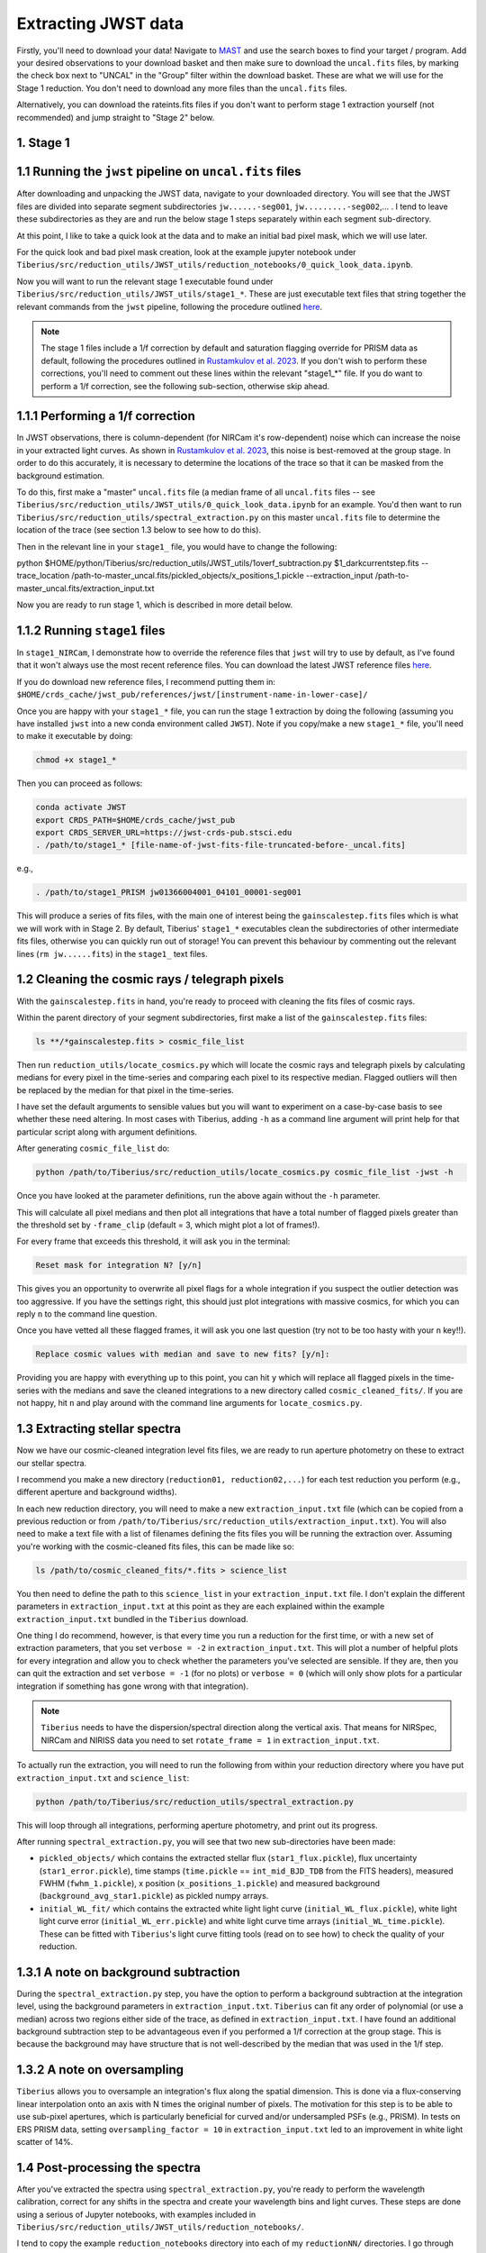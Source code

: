 .. _jwst:

Extracting JWST data
====================

Firstly, you'll need to download your data! Navigate to `MAST <https://mast.stsci.edu/portal/Mashup/Clients/Mast/Portal.html>`_ and use the search boxes to find your target / program. Add your desired observations to your download basket and then make sure to download the ``uncal.fits`` files, by marking the check box next to "UNCAL" in the "Group" filter within the download basket. These are what we will use for the Stage 1 reduction. You don't need to download any more files than the ``uncal.fits`` files.

Alternatively, you can download the rateints.fits files if you don't want to perform stage 1 extraction yourself (not recommended) and jump straight to "Stage 2" below.

1. Stage 1
----------

.. _stage1:

1.1 Running the ``jwst`` pipeline on ``uncal.fits`` files
-----------------------------------------------------

After downloading and unpacking the JWST data, navigate to your downloaded directory. You will see that the JWST files are divided into separate segment subdirectories ``jw......-seg001``, ``jw.........-seg002``,... . I tend to leave these subdirectories as they are and run the below stage 1 steps separately within each segment sub-directory.

At this point, I like to take a quick look at the data and to make an initial bad pixel mask, which we will use later.

For the quick look and bad pixel mask creation, look at the example jupyter notebook under ``Tiberius/src/reduction_utils/JWST_utils/reduction_notebooks/0_quick_look_data.ipynb``.

Now you will want to run the relevant stage 1 executable found under ``Tiberius/src/reduction_utils/JWST_utils/stage1_*``. These are just executable text files that string together the relevant commands from the ``jwst`` pipeline, following the procedure outlined `here <https://jwst-pipeline.readthedocs.io/en/latest/jwst/pipeline/calwebb_detector1.html#calwebb-detector1>`_.

.. note::

  The stage 1 files include a 1/f correction by default and saturation flagging override for PRISM data as default, following the procedures outlined in `Rustamkulov et al. 2023 <https://ui.adsabs.harvard.edu/abs/2023Natur.614..659R/abstract>`_. If you don't wish to perform these corrections, you'll need to comment out these lines within the relevant "stage1_*" file. If you do want to perform a 1/f correction, see the following sub-section, otherwise skip ahead.

1.1.1 Performing a 1/f correction
---------------------------------

In JWST observations, there is column-dependent (for NIRCam it's row-dependent) noise which can increase the noise in your extracted light curves. As shown in `Rustamkulov et al. 2023 <https://ui.adsabs.harvard.edu/abs/2023Natur.614..659R/abstract>`_, this noise is best-removed at the group stage. In order to do this accurately, it is necessary to determine the locations of the trace so that it can be masked from the background estimation.

To do this, first make a "master" ``uncal.fits`` file (a median frame of all ``uncal.fits`` files -- see ``Tiberius/src/reduction_utils/JWST_utils/0_quick_look_data.ipynb`` for an example. You'd then want to run ``Tiberius/src/reduction_utils/spectral_extraction.py`` on this master ``uncal.fits`` file to determine the location of the trace (see section 1.3 below to see how to do this).

Then in the relevant line in your ``stage1_`` file, you would have to change the following:

.. code-block:: bash

python $HOME/python/Tiberius/src/reduction_utils/JWST_utils/1overf_subtraction.py $1_darkcurrentstep.fits --trace_location /path-to-master_uncal.fits/pickled_objects/x_positions_1.pickle --extraction_input /path-to-master_uncal.fits/extraction_input.txt

Now you are ready to run stage 1, which is described in more detail below.

1.1.2 Running ``stage1`` files
------------------------------

In ``stage1_NIRCam``, I demonstrate how to override the reference files that ``jwst`` will try to use by default, as I've found that it won't always use the most recent reference files. You can download the latest JWST reference files `here <https://jwst-crds.stsci.edu/>`_.

If you do download new reference files, I recommend putting them in:
``$HOME/crds_cache/jwst_pub/references/jwst/[instrument-name-in-lower-case]/``

Once you are happy with your ``stage1_*`` file, you can run the stage 1 extraction by doing the following (assuming you have installed ``jwst`` into a new conda environment called ``JWST``). Note if you copy/make a new ``stage1_*`` file, you'll need to make it executable by doing:

.. code-block:: bash

    chmod +x stage1_*

Then you can proceed as follows:

.. code-block:: bash

    conda activate JWST
    export CRDS_PATH=$HOME/crds_cache/jwst_pub
    export CRDS_SERVER_URL=https://jwst-crds-pub.stsci.edu
    . /path/to/stage1_* [file-name-of-jwst-fits-file-truncated-before-_uncal.fits]

e.g.,

.. code-block:: bash

   . /path/to/stage1_PRISM jw01366004001_04101_00001-seg001

This will produce a series of fits files, with the main one of interest being the ``gainscalestep.fits`` files which is what we will work with in Stage 2. By default, Tiberius' ``stage1_*`` executables clean the subdirectories of other intermediate fits files, otherwise you can quickly run out of storage! You can prevent this behaviour by commenting out the relevant lines (``rm jw......fits``) in the ``stage1_`` text files.

1.2 Cleaning the cosmic rays / telegraph pixels
-----------------------------------------------

With the ``gainscalestep.fits`` in hand, you're ready to proceed with cleaning the fits files of cosmic rays.

Within the parent directory of your segment subdirectories, first make a list of the ``gainscalestep.fits`` files:

.. code-block:: bash

    ls **/*gainscalestep.fits > cosmic_file_list

Then run ``reduction_utils/locate_cosmics.py`` which will locate the cosmic rays and telegraph pixels by calculating medians for every pixel in the time-series and comparing each pixel to its respective median. Flagged outliers will then be replaced by the median for that pixel in the time-series.

I have set the default arguments to sensible values but you will want to experiment on a case-by-case basis to see whether these need altering. In most cases with Tiberius, adding ``-h`` as a command line argument will print help for that particular script along with argument definitions.

After generating ``cosmic_file_list`` do:

.. code-block:: bash

    python /path/to/Tiberius/src/reduction_utils/locate_cosmics.py cosmic_file_list -jwst -h

Once you have looked at the parameter definitions, run the above again without the ``-h`` parameter.

This will calculate all pixel medians and then plot all integrations that have a total number of flagged pixels greater than the threshold set by ``-frame_clip`` (default = 3, which might plot a lot of frames!).

For every frame that exceeds this threshold, it will ask you in the terminal:

.. code-block:: bash

  Reset mask for integration N? [y/n]

This gives you an opportunity to overwrite all pixel flags for a whole integration if you suspect the outlier detection was too aggressive. If you have the settings right, this should just plot integrations with massive cosmics, for which you can reply ``n`` to the command line question.

Once you have vetted all these flagged frames, it will ask you one last question (try not to be too hasty with your ``n`` key!!).

.. code-block:: bash

  Replace cosmic values with median and save to new fits? [y/n]:

Providing you are happy with everything up to this point, you can hit ``y`` which will replace all flagged pixels in the time-series with the medians and save the cleaned integrations to a new directory called ``cosmic_cleaned_fits/``. If you are not happy, hit ``n`` and play around with the command line arguments for ``locate_cosmics.py``.

1.3 Extracting stellar spectra
------------------------------

Now we have our cosmic-cleaned integration level fits files, we are ready to run aperture photometry on these to extract our stellar spectra.

I recommend you make a new directory (``reduction01, reduction02,...``) for each test reduction you perform (e.g., different aperture and background widths).

In each new reduction directory, you will need to make a new ``extraction_input.txt`` file (which can be copied from a previous reduction or from ``/path/to/Tiberius/src/reduction_utils/extraction_input.txt``). You will also need to make a text file with a list of filenames defining the fits files you will be running the extraction over. Assuming you're working with the cosmic-cleaned fits files, this can be made like so:

.. code-block:: bash

  ls /path/to/cosmic_cleaned_fits/*.fits > science_list

You then need to define the path to this ``science_list`` in your ``extraction_input.txt`` file. I don't explain the different parameters in ``extraction_input.txt`` at this point as they are each explained within the example ``extraction_input.txt`` bundled in the ``Tiberius`` download.

One thing I do recommend, however, is that every time you run a reduction for the first time, or with a new set of extraction parameters, that you set ``verbose = -2`` in ``extraction_input.txt``. This will plot a number of helpful plots for every integration and allow you to check whether the parameters you've selected are sensible. If they are, then you can quit the extraction and set ``verbose = -1`` (for no plots) or ``verbose = 0`` (which will only show plots for a particular integration if something has gone wrong with that integration).

.. note::

  ``Tiberius`` needs to have the dispersion/spectral direction along the vertical axis. That means for NIRSpec, NIRCam and NIRISS data you need to set ``rotate_frame = 1`` in ``extraction_input.txt``.

To actually run the extraction, you will need to run the following from within your reduction directory where you have put ``extraction_input.txt`` and ``science_list``:

.. code-block:: bash

  python /path/to/Tiberius/src/reduction_utils/spectral_extraction.py

This will loop through all integrations, performing aperture photometry, and print out its progress.

After running ``spectral_extraction.py``, you will see that two new sub-directories have been made:

* ``pickled_objects/`` which contains the extracted stellar flux (``star1_flux.pickle``), flux uncertainty (``star1_error.pickle``), time stamps (``time.pickle`` == ``int_mid_BJD_TDB`` from the FITS headers), measured FWHM (``fwhm_1.pickle``), x position (``x_positions_1.pickle``) and measured background (``background_avg_star1.pickle``) as pickled numpy arrays.
* ``initial_WL_fit/`` which contains the extracted white light light curve (``initial_WL_flux.pickle``), white light light curve error (``initial_WL_err.pickle``) and white light curve time arrays (``initial_WL_time.pickle``). These can be fitted with ``Tiberius``'s light curve fitting tools (read on to see how) to check the quality of your reduction.

1.3.1 A note on background subtraction
--------------------------------------

During the ``spectral_extraction.py`` step, you have the option to perform a background subtraction at the integration level, using the background parameters in ``extraction_input.txt``. ``Tiberius`` can fit any order of polynomial (or use a median) across two regions either side of the trace, as defined in ``extraction_input.txt``. I have found an additional background subtraction step to be advantageous even if you performed a 1/f correction at the group stage. This is because the background may have structure that is not well-described by the median that was used in the 1/f step.

1.3.2 A note on oversampling
----------------------------

``Tiberius`` allows you to oversample an integration's flux along the spatial dimension. This is done via a flux-conserving linear interpolation onto an axis with N times the original number of pixels. The motivation for this step is to be able to use sub-pixel apertures, which is particularly beneficial for curved and/or undersampled PSFs (e.g., PRISM). In tests on ERS PRISM data, setting ``oversampling_factor = 10`` in ``extraction_input.txt`` led to an improvement in white light scatter of 14%.

1.4 Post-processing the spectra
-------------------------------

After you've extracted the spectra using ``spectral_extraction.py``, you're ready to perform the wavelength calibration, correct for any shifts in the spectra and create your wavelength bins and light curves. These steps are done using a serious of Jupyter notebooks, with examples included in ``Tiberius/src/reduction_utils/JWST_utils/reduction_notebooks/``.

I tend to copy the example ``reduction_notebooks`` directory into each of my ``reductionNN/`` directories. I go through each of these notebooks below.

* ``0_quick_look_data.ipynb``:  I use this notebook to look at the uncal.fits files and make bad pixel masks
* ``1_cosmic_removal.ipynb``: this notebook describes how you can check for and remove residual cosmic rays and bad pixels from your extracted spectra. Typically, if you've run ``locate_cosmics.py`` this step is not necessary.
* ``2_spectra_resampling.ipynb``: this notebook cross-correlates each spectrum in the time-series with an reference spectrum from the time-series to determine how the spectra shift in the dispersion axis. You can then use these shifts to resample the spectra onto a common (sub)pixel grid. This is not strictly necessary given the shifts are typically << 1 pixel.
* ``3_wavelength_calibration.ipynb``: this notebook shows you how to get the wavelength solution from the ``extract2d.fits`` files.
* ``4_light_curve_creation.ipynb``: this notebook shows you how to make your spectroscopic light curves from your selected wavelength bins
* ``5_reformatting_results.ipynb``: an example notebook about how to reformat the outputs from ``Tiberius`` for easier comparison with other pipelines.

1.5 Outcome
-----------

At this stage, you should have extracted 2D stellar spectra and light curves (as pickled numpy arrays) and you're able to move onto light curve fitting!
